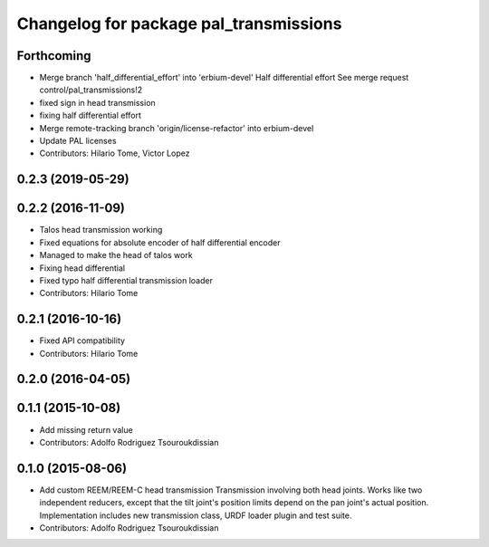 ^^^^^^^^^^^^^^^^^^^^^^^^^^^^^^^^^^^^^^^
Changelog for package pal_transmissions
^^^^^^^^^^^^^^^^^^^^^^^^^^^^^^^^^^^^^^^

Forthcoming
-----------
* Merge branch 'half_differential_effort' into 'erbium-devel'
  Half differential effort
  See merge request control/pal_transmissions!2
* fixed sign in head transmission
* fixing half differential effort
* Merge remote-tracking branch 'origin/license-refactor' into erbium-devel
* Update PAL licenses
* Contributors: Hilario Tome, Victor Lopez

0.2.3 (2019-05-29)
------------------

0.2.2 (2016-11-09)
------------------
* Talos head transmission working
* Fixed equations for absolute encoder of half differential encoder
* Managed to make the head of talos work
* Fixing head differential
* Fixed typo half differential transmission loader
* Contributors: Hilario Tome

0.2.1 (2016-10-16)
------------------
* Fixed API compatibility
* Contributors: Hilario Tome

0.2.0 (2016-04-05)
------------------

0.1.1 (2015-10-08)
------------------
* Add missing return value
* Contributors: Adolfo Rodriguez Tsouroukdissian

0.1.0 (2015-08-06)
------------------
* Add custom REEM/REEM-C head transmission
  Transmission involving both head joints. Works like two independent reducers,
  except that the tilt joint's position limits depend on the pan joint's actual
  position.
  Implementation includes new transmission class, URDF loader plugin and test
  suite.
* Contributors: Adolfo Rodriguez Tsouroukdissian
